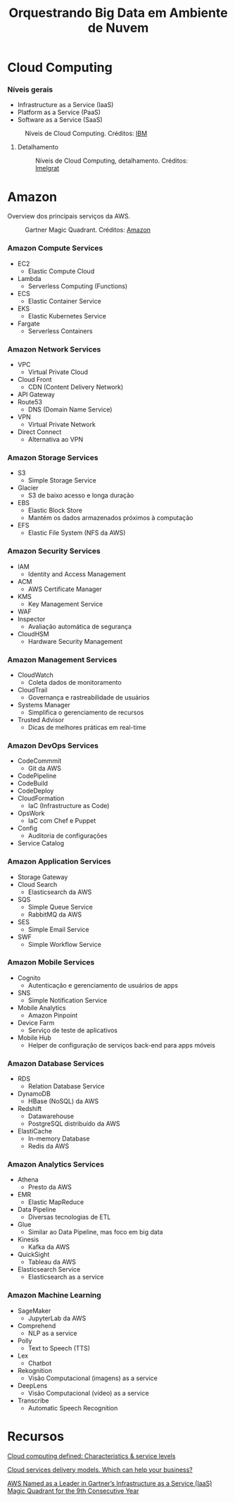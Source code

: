 #+TITLE: Orquestrando Big Data em Ambiente de Nuvem

* Cloud Computing
*** Níveis gerais
- Infrastructure as a Service (IaaS)
- Platform as a Service (PaaS)
- Software as a Service (SaaS)

#+html: <p align="center"> <figure>
#+html: <img src="figuras/cloud_computing.png" />
#+html: <figcaption>Níveis de Cloud Computing. Créditos: <a href="https://www.ibm.com/blogs/cloud-computing/2014/01/31/cloud-computing-defined-characteristics-service-levels/">IBM</a></figcaption>
#+html: </figure> </p>

**** Detalhamento

#+html: <p align="center"> <figure>
#+html: <img src="figuras/cloud_computing_detailed.webp" />
#+html: <figcaption>Níveis de Cloud Computing, detalhamento. Créditos: <a href="https://imelgrat.me/cloud/cloud-services-models-help-business/">Imelgrat</a></figcaption>
#+html: </figure> </p>

* Amazon
Overview dos principais serviços da AWS.

#+html: <p align="center"> <figure>
#+html: <img src="figuras/gartner_aws.jpg" />
#+html: <figcaption>Gartner Magic Quadrant. Créditos: <a href="https://aws.amazon.com/blogs/aws/aws-named-as-a-leader-in-gartners-infrastructure-as-a-service-iaas-magic-quadrant-for-the-9th-consecutiveyear/">Amazon</a></figcaption>
#+html: </figure> </p>

*** Amazon Compute Services
- EC2
  - Elastic Compute Cloud
- Lambda
  - Serverless Computing (Functions)
- ECS
  - Elastic Container Service
- EKS
  - Elastic Kubernetes Service
- Fargate
  - Serverless Containers

*** Amazon Network Services
- VPC
  - Virtual Private Cloud
- Cloud Front
  - CDN (Content Delivery Network)
- API Gateway
- Route53
  - DNS (Domain Name Service)
- VPN
  - Virtual Private Network
- Direct Connect
  - Alternativa ao VPN

*** Amazon Storage Services
- S3
  - Simple Storage Service
- Glacier
  - S3 de baixo acesso e longa duração
- EBS
  - Elastic Block Store
  - Mantém os dados armazenados próximos à computação
- EFS
  - Elastic File System (NFS da AWS)

*** Amazon Security Services
- IAM
  - Identity and Access Management
- ACM
  - AWS Certificate Manager
- KMS
  - Key Management Service
- WAF
- Inspector
  + Avaliação automática de segurança
- CloudHSM
  - Hardware Security Management

*** Amazon Management Services
- CloudWatch
  - Coleta dados de monitoramento
- CloudTrail
  - Governança e rastreabilidade de usuários
- Systems Manager
  - Simplifica o gerenciamento de recursos
- Trusted Advisor
  - Dicas de melhores práticas em real-time

*** Amazon DevOps Services
- CodeCommmit
  + Git da AWS
- CodePipeline
- CodeBuild
- CodeDeploy
- CloudFormation
  + IaC (Infrastructure as Code)
- OpsWork
  + IaC com Chef e Puppet
- Config
  + Auditoria de configurações
- Service Catalog

*** Amazon Application Services
- Storage Gateway
- Cloud Search
  + Elasticsearch da AWS
- SQS
  + Simple Queue Service
  + RabbitMQ da AWS
- SES
  + Simple Email Service
- SWF
  + Simple Workflow Service

*** Amazon Mobile Services
- Cognito
  + Autenticação e gerenciamento de usuários de apps
- SNS
  + Simple Notification Service
- Mobile Analytics
  + Amazon Pinpoint
- Device Farm
  + Serviço de teste de aplicativos
- Mobile Hub
  + Helper de configuração de serviços back-end para apps móveis

*** Amazon Database Services
- RDS
  + Relation Database Service
- DynamoDB
  + HBase (NoSQL) da AWS
- Redshift
  + Datawarehouse
  + PostgreSQL distribuído da AWS
- ElastiCache
  + In-memory Database
  + Redis da AWS

*** Amazon Analytics Services
- Athena
  + Presto da AWS
- EMR
  + Elastic MapReduce
- Data Pipeline
  + Diversas tecnologias de ETL
- Glue
  + Similar ao Data Pipeline, mas foco em big data
- Kinesis
  + Kafka da AWS
- QuickSight
  + Tableau da AWS
- Elasticsearch Service
  + Elasticsearch as a service

*** Amazon Machine Learning
- SageMaker
  + JupyterLab da AWS
- Comprehend
  + NLP as a service
- Polly
  + Text to Speech (TTS)
- Lex
  + Chatbot
- Rekognition
  + Visão Computacional (imagens) as a service
- DeepLens
  + Visão Computacional (vídeo) as a service
- Transcribe
  + Automatic Speech Recognition

* Recursos
[[https://www.ibm.com/blogs/cloud-computing/2014/01/31/cloud-computing-defined-characteristics-service-levels/][Cloud computing defined: Characteristics & service levels]]

[[https://imelgrat.me/cloud/cloud-services-models-help-business/][Cloud services delivery models. Which can help your business?]]

[[https://aws.amazon.com/blogs/aws/aws-named-as-a-leader-in-gartners-infrastructure-as-a-service-iaas-magic-quadrant-for-the-9th-consecutiveyear/][AWS Named as a Leader in Gartner’s Infrastructure as a Service (IaaS) Magic Quadrant for the 9th Consecutive Year]]
